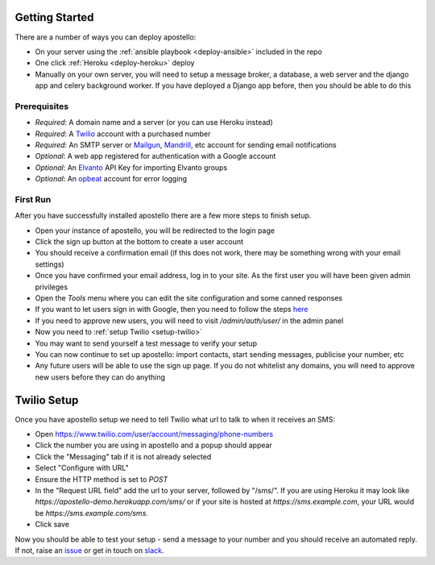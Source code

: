 .. _getting-started:

Getting Started
===============

There are a number of ways you can deploy apostello:

* On your server using the :ref:`ansible playbook <deploy-ansible>` included in the repo
* One click :ref:`Heroku <deploy-heroku>` deploy
* Manually on your own server, you will need to setup a message broker, a database, a web server and the django app and celery background worker. If you have deployed a Django app before, then you should be able to do this

Prerequisites
-------------

* *Required*: A domain name and a server (or you can use Heroku instead)
* *Required*: A `Twilio <https://www.twilio.com/>`_ account with a purchased number
* *Required*: An SMTP server or `Mailgun <https://www.mailgun.com/>`_, `Mandrill <https://mandrillapp.com/>`_, etc account for sending email notifications
* *Optional*: A web app registered for authentication with a Google account
* *Optional*: An `Elvanto <https://www.elvanto.com/r_Y7HXKNE6>`_ API Key for importing Elvanto groups
* *Optional*: An `opbeat <https://opbeat.com/>`_ account for error logging

First Run
---------

After you have successfully installed apostello there are a few more steps to finish setup.

* Open your instance of apostello, you will be redirected to the login page
* Click the sign up button at the bottom to create a user account
* You should receive a confirmation email (if this does not work, there may be something wrong with your email settings)
* Once you have confirmed your email address, log in to your site. As the first user you will have been given admin privileges
* Open the `Tools` menu where you can edit the site configuration and some canned responses
* If you want to let users sign in with Google, then you need to follow the steps `here <https://django-allauth.readthedocs.org/en/stable/providers.html#google>`_
* If you need to approve new users, you will need to visit `/admin/auth/user/` in the admin panel
* Now you need to :ref:`setup Twilio <setup-twilio>`
* You may want to send yourself a test message to verify your setup
* You can now continue to set up apostello: import contacts, start sending messages, publicise your number, etc
* Any future users will be able to use the sign up page. If you do not whitelist any domains, you will need to approve new users before they can do anything


.. _setup-twilio:

Twilio Setup
============

Once you have apostello setup we need to tell Twilio what url to talk to when it receives an SMS:

* Open https://www.twilio.com/user/account/messaging/phone-numbers
* Click the number you are using in apostello and a popup should appear
* Click the "Messaging" tab if it is not already selected
* Select "Configure with URL"
* Ensure the HTTP method is set to `POST`
* In the "Request URL field" add the url to your server, followed by "/sms/". If you are using Heroku it may look like `https://apostello-demo.herokuapp.com/sms/` or if your site is hosted at `https://sms.example.com`, your URL would be `https://sms.example.com/sms`.
* Click save

Now you should be able to test your setup - send a message to your number and you should receive an automated reply. If not, raise an `issue <https://github.com/monty5811/apostello/issues/new?title=[Setup%20Help]>`_ or get in touch on `slack <http://chat.church.io>`_.
